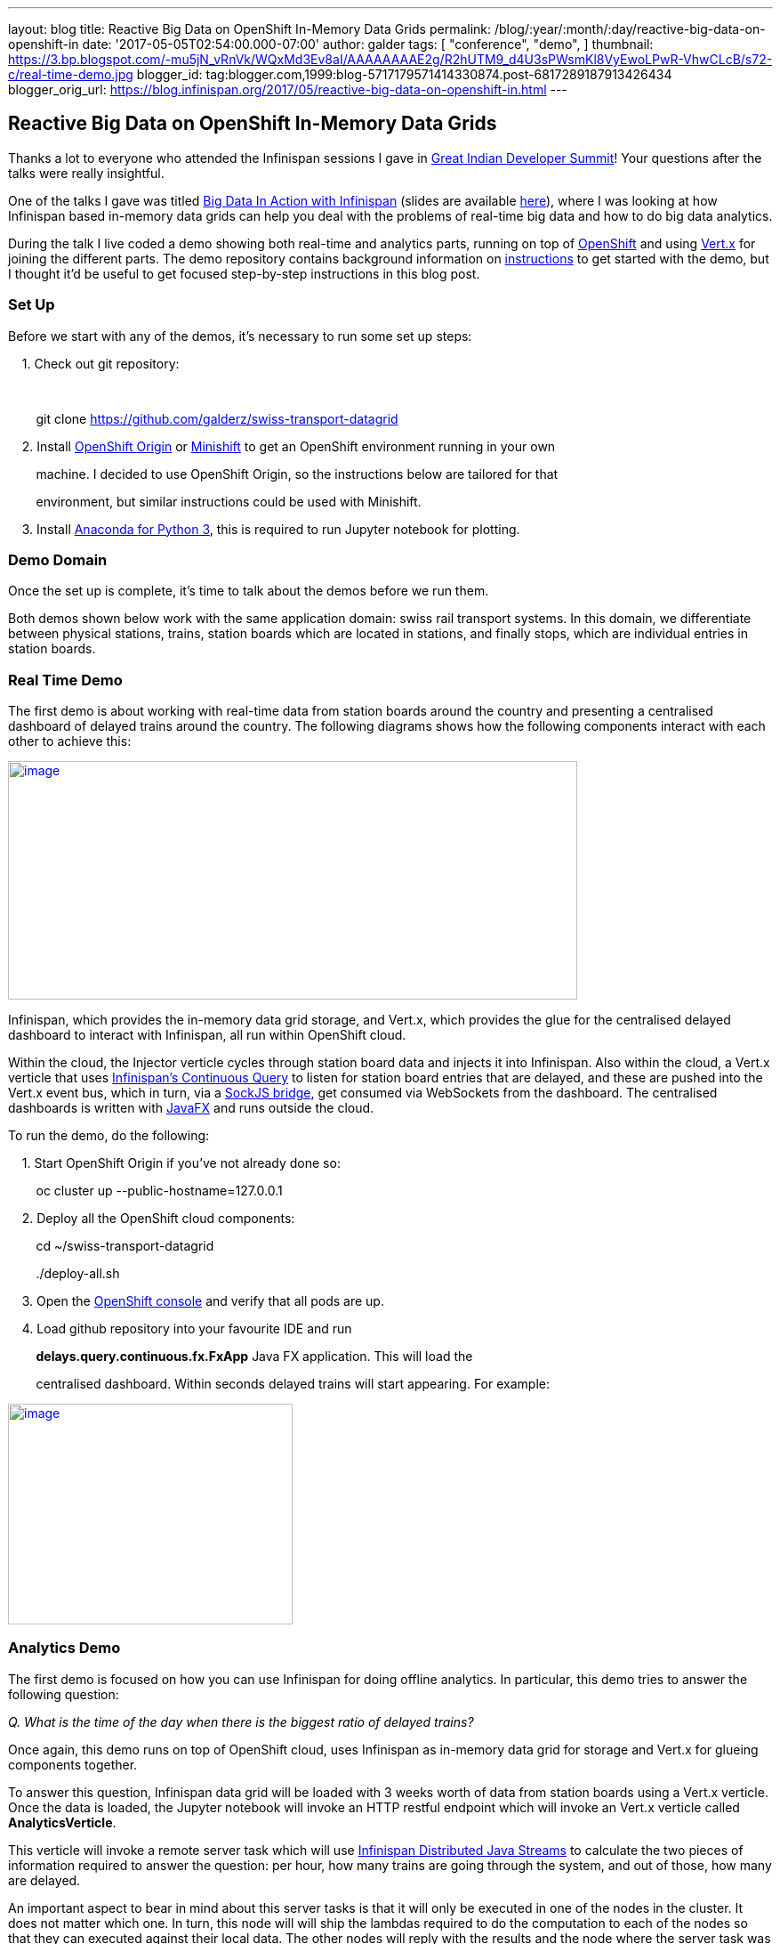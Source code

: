 ---
layout: blog
title: Reactive Big Data on OpenShift In-Memory Data Grids
permalink: /blog/:year/:month/:day/reactive-big-data-on-openshift-in
date: '2017-05-05T02:54:00.000-07:00'
author: galder
tags: [ "conference",
"demo",
]
thumbnail: https://3.bp.blogspot.com/-mu5jN_vRnVk/WQxMd3Ev8aI/AAAAAAAAE2g/R2hUTM9_d4U3sPWsmKl8VyEwoLPwR-VhwCLcB/s72-c/real-time-demo.jpg
blogger_id: tag:blogger.com,1999:blog-5717179571414330874.post-6817289187913426434
blogger_orig_url: https://blog.infinispan.org/2017/05/reactive-big-data-on-openshift-in.html
---

== Reactive Big Data on OpenShift In-Memory Data Grids

Thanks a lot to everyone who attended the Infinispan sessions I gave in
http://www.developermarch.com/developersummit/[Great Indian Developer
Summit]! Your questions after the talks were really insightful.



One of the talks I gave was titled
http://www.developermarch.com/developersummit/session.html?insert=Galder1[Big
Data In Action with Infinispan] (slides are available
https://speakerdeck.com/galderz/big-data-in-action-with-infinispan[here]),
where I was looking at how Infinispan based in-memory data grids can
help you deal with the problems of real-time big data and how to do big
data analytics.



During the talk I live coded a demo showing both real-time and analytics
parts, running on top of https://www.openshift.org/[OpenShift] and using
http://vertx.io/[Vert.x] for joining the different parts. The demo
repository contains background information on
https://github.com/galderz/swiss-transport-datagrid/blob/master/README.md[instructions]
to get started with the demo, but I thought it'd be useful to get
focused step-by-step instructions in this blog post.



=== Set Up



Before we start with any of the demos, it's necessary to run some set up
steps:



    1. Check out git repository:

    

        git clone https://github.com/galderz/swiss-transport-datagrid



    2. Install https://www.openshift.org/[OpenShift Origin] or
https://www.openshift.org/minishift/[Minishift] to get an OpenShift
environment running in your own 

        machine. I decided to use OpenShift Origin, so the instructions
below are tailored for that 

        environment, but similar instructions could be used with
Minishift.



    3. Install https://www.continuum.io/downloads[Anaconda for Python
3], this is required to run Jupyter notebook for plotting.



=== Demo Domain



Once the set up is complete, it's time to talk about the demos before we
run them.



Both demos shown below work with the same application domain: swiss rail
transport systems. In this domain, we differentiate between physical
stations, trains, station boards which are located in stations, and
finally stops, which are individual entries in station boards.



=== Real Time Demo



The first demo is about working with real-time data from station boards
around the country and presenting a centralised dashboard of delayed
trains around the country. The following diagrams shows how the
following components interact with each other to achieve this:



https://3.bp.blogspot.com/-mu5jN_vRnVk/WQxMd3Ev8aI/AAAAAAAAE2g/R2hUTM9_d4U3sPWsmKl8VyEwoLPwR-VhwCLcB/s1600/real-time-demo.jpg[image:https://3.bp.blogspot.com/-mu5jN_vRnVk/WQxMd3Ev8aI/AAAAAAAAE2g/R2hUTM9_d4U3sPWsmKl8VyEwoLPwR-VhwCLcB/s640/real-time-demo.jpg[image,width=640,height=268]]





Infinispan, which provides the in-memory data grid storage, and Vert.x,
which provides the glue for the centralised delayed dashboard to
interact with Infinispan, all run within OpenShift cloud. 



Within the cloud, the Injector verticle cycles through station board
data and injects it into Infinispan. Also within the cloud, a Vert.x
verticle that uses
http://infinispan.org/docs/stable/user_guide/user_guide.html#query.continuous[Infinispan's
Continuous Query] to listen for station board entries that are delayed,
and these are pushed into the Vert.x event bus, which in turn, via a
http://vertx.io/docs/vertx-web/java/#_sockjs_event_bus_bridge[SockJS
bridge], get consumed via WebSockets from the dashboard. The centralised
dashboards is written with
http://docs.oracle.com/javase/8/javafx/get-started-tutorial/jfx-overview.htm#JFXST784[JavaFX]
and runs outside the cloud.



To run the demo, do the following:



    1. Start OpenShift Origin if you've not already done so:



        oc cluster up --public-hostname=127.0.0.1



    2. Deploy all the OpenShift cloud components:



        cd ~/swiss-transport-datagrid

        ./deploy-all.sh



    3. Open the
https://127.0.0.1:8443/console/project/myproject/overview[OpenShift
console] and verify that all pods are up.



    4. Load github repository into your favourite IDE and run

        *delays.query.continuous.fx.FxApp* Java FX application. This
will load the

        centralised dashboard. Within seconds delayed trains will start
appearing. For example:



https://4.bp.blogspot.com/-vyFHhzmswQg/WOdJ1PnoOJI/AAAAAAAAE2E/s7k6FScITP87Kdq4nxTZ-NelS_FsrOgMQCPcB/s1600/Screen%2BShot%2B2017-04-07%2Bat%2B10.11.40.png[image:https://4.bp.blogspot.com/-vyFHhzmswQg/WOdJ1PnoOJI/AAAAAAAAE2E/s7k6FScITP87Kdq4nxTZ-NelS_FsrOgMQCPcB/s320/Screen%2BShot%2B2017-04-07%2Bat%2B10.11.40.png[image,width=320,height=248]]



=== Analytics Demo



The first demo is focused on how you can use Infinispan for doing
offline analytics. In particular, this demo tries to answer the
following question:



_Q. What is the time of the day when there is the biggest ratio of
delayed trains?_



Once again, this demo runs on top of OpenShift cloud, uses Infinispan as
in-memory data grid for storage and Vert.x for glueing components
together.



To answer this question, Infinispan data grid will be loaded with 3
weeks worth of data from station boards using a Vert.x verticle. Once
the data is loaded, the Jupyter notebook will invoke an HTTP restful
endpoint which will invoke an Vert.x verticle called
*AnalyticsVerticle*. 



This verticle will invoke a remote server task which will use
http://infinispan.org/docs/stable/user_guide/user_guide.html#streams[Infinispan
Distributed Java Streams] to calculate the two pieces of information
required to answer the question: per hour, how many trains are going
through the system, and out of those, how many are delayed.



An important aspect to bear in mind about this server tasks is that it
will only be executed in one of the nodes in the cluster. It does not
matter which one. In turn, this node will will ship the lambdas required
to do the computation to each of the nodes so that they can executed
against their local data. The other nodes will reply with the results
and the node where the server task was invoked will aggregate the
results.



The results will be sent back to the originating invoker, the Jupyter
notebook which will plot the results. The following diagrams shows how
the following components interact with each other to achieve this:


https://1.bp.blogspot.com/-0BKwklL6rZE/WQxMl-NCG-I/AAAAAAAAE2k/Z0SZLEhVz4YLIkh3AM8p8EMOW0EN-KMGwCLcB/s1600/analytics-demo.jpg[image:https://1.bp.blogspot.com/-0BKwklL6rZE/WQxMl-NCG-I/AAAAAAAAE2k/Z0SZLEhVz4YLIkh3AM8p8EMOW0EN-KMGwCLcB/s640/analytics-demo.jpg[image,width=640,height=354]]



Here is the demo step-by-step guide:



    1. Start OpenShift Origin and deploy all components as shown in
previous demo.



    2. Start the Jupyter notebook:



        cd ~/swiss-transport-datagrid/analytics/analytics-jupyter

        ~/anaconda/bin/jupyter notebook



    3.  Once the notebook opens, click open live-demo.ipynb notebook and
execute each of the cells in order. You should end up seeing a plot like
this:



https://4.bp.blogspot.com/-0WwGpCjfU1g/WOdG4rNJ8QI/AAAAAAAAE14/5Lmb3xhx0345zsWn5f_DGI1v-nIEvwzwQCPcB/s1600/Screen%2BShot%2B2017-04-07%2Bat%2B09.58.56.png[image:https://4.bp.blogspot.com/-0WwGpCjfU1g/WOdG4rNJ8QI/AAAAAAAAE14/5Lmb3xhx0345zsWn5f_DGI1v-nIEvwzwQCPcB/s320/Screen%2BShot%2B2017-04-07%2Bat%2B09.58.56.png[image,width=320,height=240]]



So, the answer to the question:



_Q. What is the time of the day when there is the biggest ratio of
delayed trains?_

https://www.blogger.com/blogger.g?blogID=5717179571414330874[]https://www.blogger.com/blogger.g?blogID=5717179571414330874[]https://www.blogger.com/blogger.g?blogID=5717179571414330874[]

is *2am*! That's because last connecting trains of the day wait for each
other to avoid leaving passengers stranded.



=== Conclusion



This has been a summary of the demos that I presented
at http://www.developermarch.com/developersummit/[Great Indian Developer
Summit] with the intention of getting you running these demos as quickly
as possible. The repository contains more detailed information of these
demos. If there's anything unclear or any of the instructions above are
not working, please let us know!



Once again, a very special thanks to Alexandre Masselot for being the
inspiration for these demos. Merci @Alex!!



Over the next few months we will be enhancing the demo and hopefully
we'll be able to do some more live demonstrations at other conferences.



Cheers,

Galder

